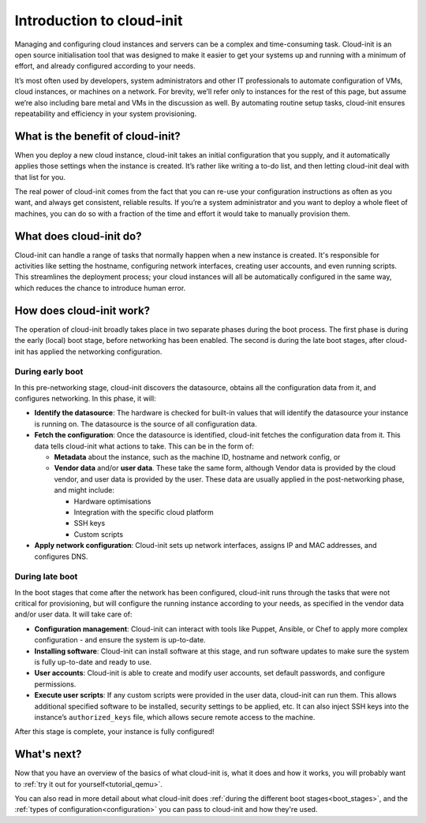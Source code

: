 Introduction to cloud-init
**************************

Managing and configuring cloud instances and servers can be a complex
and time-consuming task. Cloud-init is an open source initialisation tool that
was designed to make it easier to get your systems up and running with a
minimum of effort, and already configured according to your needs.

It’s most often used by developers, system administrators and other IT
professionals to automate configuration of VMs, cloud instances, or machines on
a network. For brevity, we’ll refer only to instances for the rest of this
page, but assume we’re also including bare metal and VMs in the discussion as
well. By automating routine setup tasks, cloud-init ensures repeatability and
efficiency in your system provisioning.

What is the benefit of cloud-init?
==================================

When you deploy a new cloud instance, cloud-init takes an initial configuration
that you supply, and it automatically applies those settings when the instance
is created. It’s rather like writing a to-do list, and then letting cloud-init
deal with that list for you.

The real power of cloud-init comes from the fact that you can re-use your
configuration instructions as often as you want, and always get consistent,
reliable results. If you’re a system administrator and you want to deploy a
whole fleet of machines, you can do so with a fraction of the time and effort
it would take to manually provision them.

What does cloud-init do?
========================

Cloud-init can handle a range of tasks that normally happen when a new instance
is created. It's responsible for activities like setting the hostname,
configuring network interfaces, creating user accounts, and even running
scripts. This streamlines the deployment process; your cloud instances will all
be automatically configured in the same way, which reduces the chance to
introduce human error.

How does cloud-init work?
=========================

The operation of cloud-init broadly takes place in two separate phases during
the boot process. The first phase is during the early (local) boot stage,
before networking has been enabled. The second is during the late boot stages,
after cloud-init has applied the networking configuration.

During early boot
-----------------

In this pre-networking stage, cloud-init discovers the datasource, obtains
all the configuration data from it, and configures networking. In this phase,
it will:

* **Identify the datasource**:
  The hardware is checked for built-in values that will identify the datasource
  your instance is running on. The datasource is the source of all
  configuration data.
* **Fetch the configuration**:
  Once the datasource is identified, cloud-init fetches the configuration data
  from it. This data tells cloud-init what actions to take. This can be in the
  form of:

  * **Metadata** about the instance, such as the machine ID, hostname and
    network config, or
  * **Vendor data** and/or **user data**. These take the same form, although
    Vendor data is provided by the cloud vendor, and user data is provided by
    the user. These data are usually applied in the post-networking phase, and
    might include:

    * Hardware optimisations
    * Integration with the specific cloud platform
    * SSH keys
    * Custom scripts

* **Apply network configuration**:
  Cloud-init sets up network interfaces, assigns IP and MAC addresses, and
  configures DNS.

During late boot
----------------

In the boot stages that come after the network has been configured, cloud-init
runs through the tasks that were not critical for provisioning, but will
configure the running instance according to your needs, as specified in the
vendor data and/or user data. It will take care of:

* **Configuration management**:
  Cloud-init can interact with tools like Puppet, Ansible, or Chef to apply
  more complex configuration - and ensure the system is up-to-date.
* **Installing software**:
  Cloud-init can install software at this stage, and run software updates to
  make sure the system is fully up-to-date and ready to use.
* **User accounts**:
  Cloud-init is able to create and modify user accounts, set default passwords,
  and configure permissions.
* **Execute user scripts**:
  If any custom scripts were provided in the user data, cloud-init can run
  them. This allows additional specified software to be installed, security
  settings to be applied, etc. It can also inject SSH keys into the instance’s
  ``authorized_keys`` file, which allows secure remote access to the machine.

After this stage is complete, your instance is fully configured!

What's next?
============

Now that you have an overview of the basics of what cloud-init is, what it does
and how it works, you will probably want to
:ref:`try it out for yourself<tutorial_qemu>`.

You can also read in more detail about what cloud-init does
:ref:`during the different boot stages<boot_stages>`, and the
:ref:`types of configuration<configuration>` you can pass to cloud-init and
how they're used.

